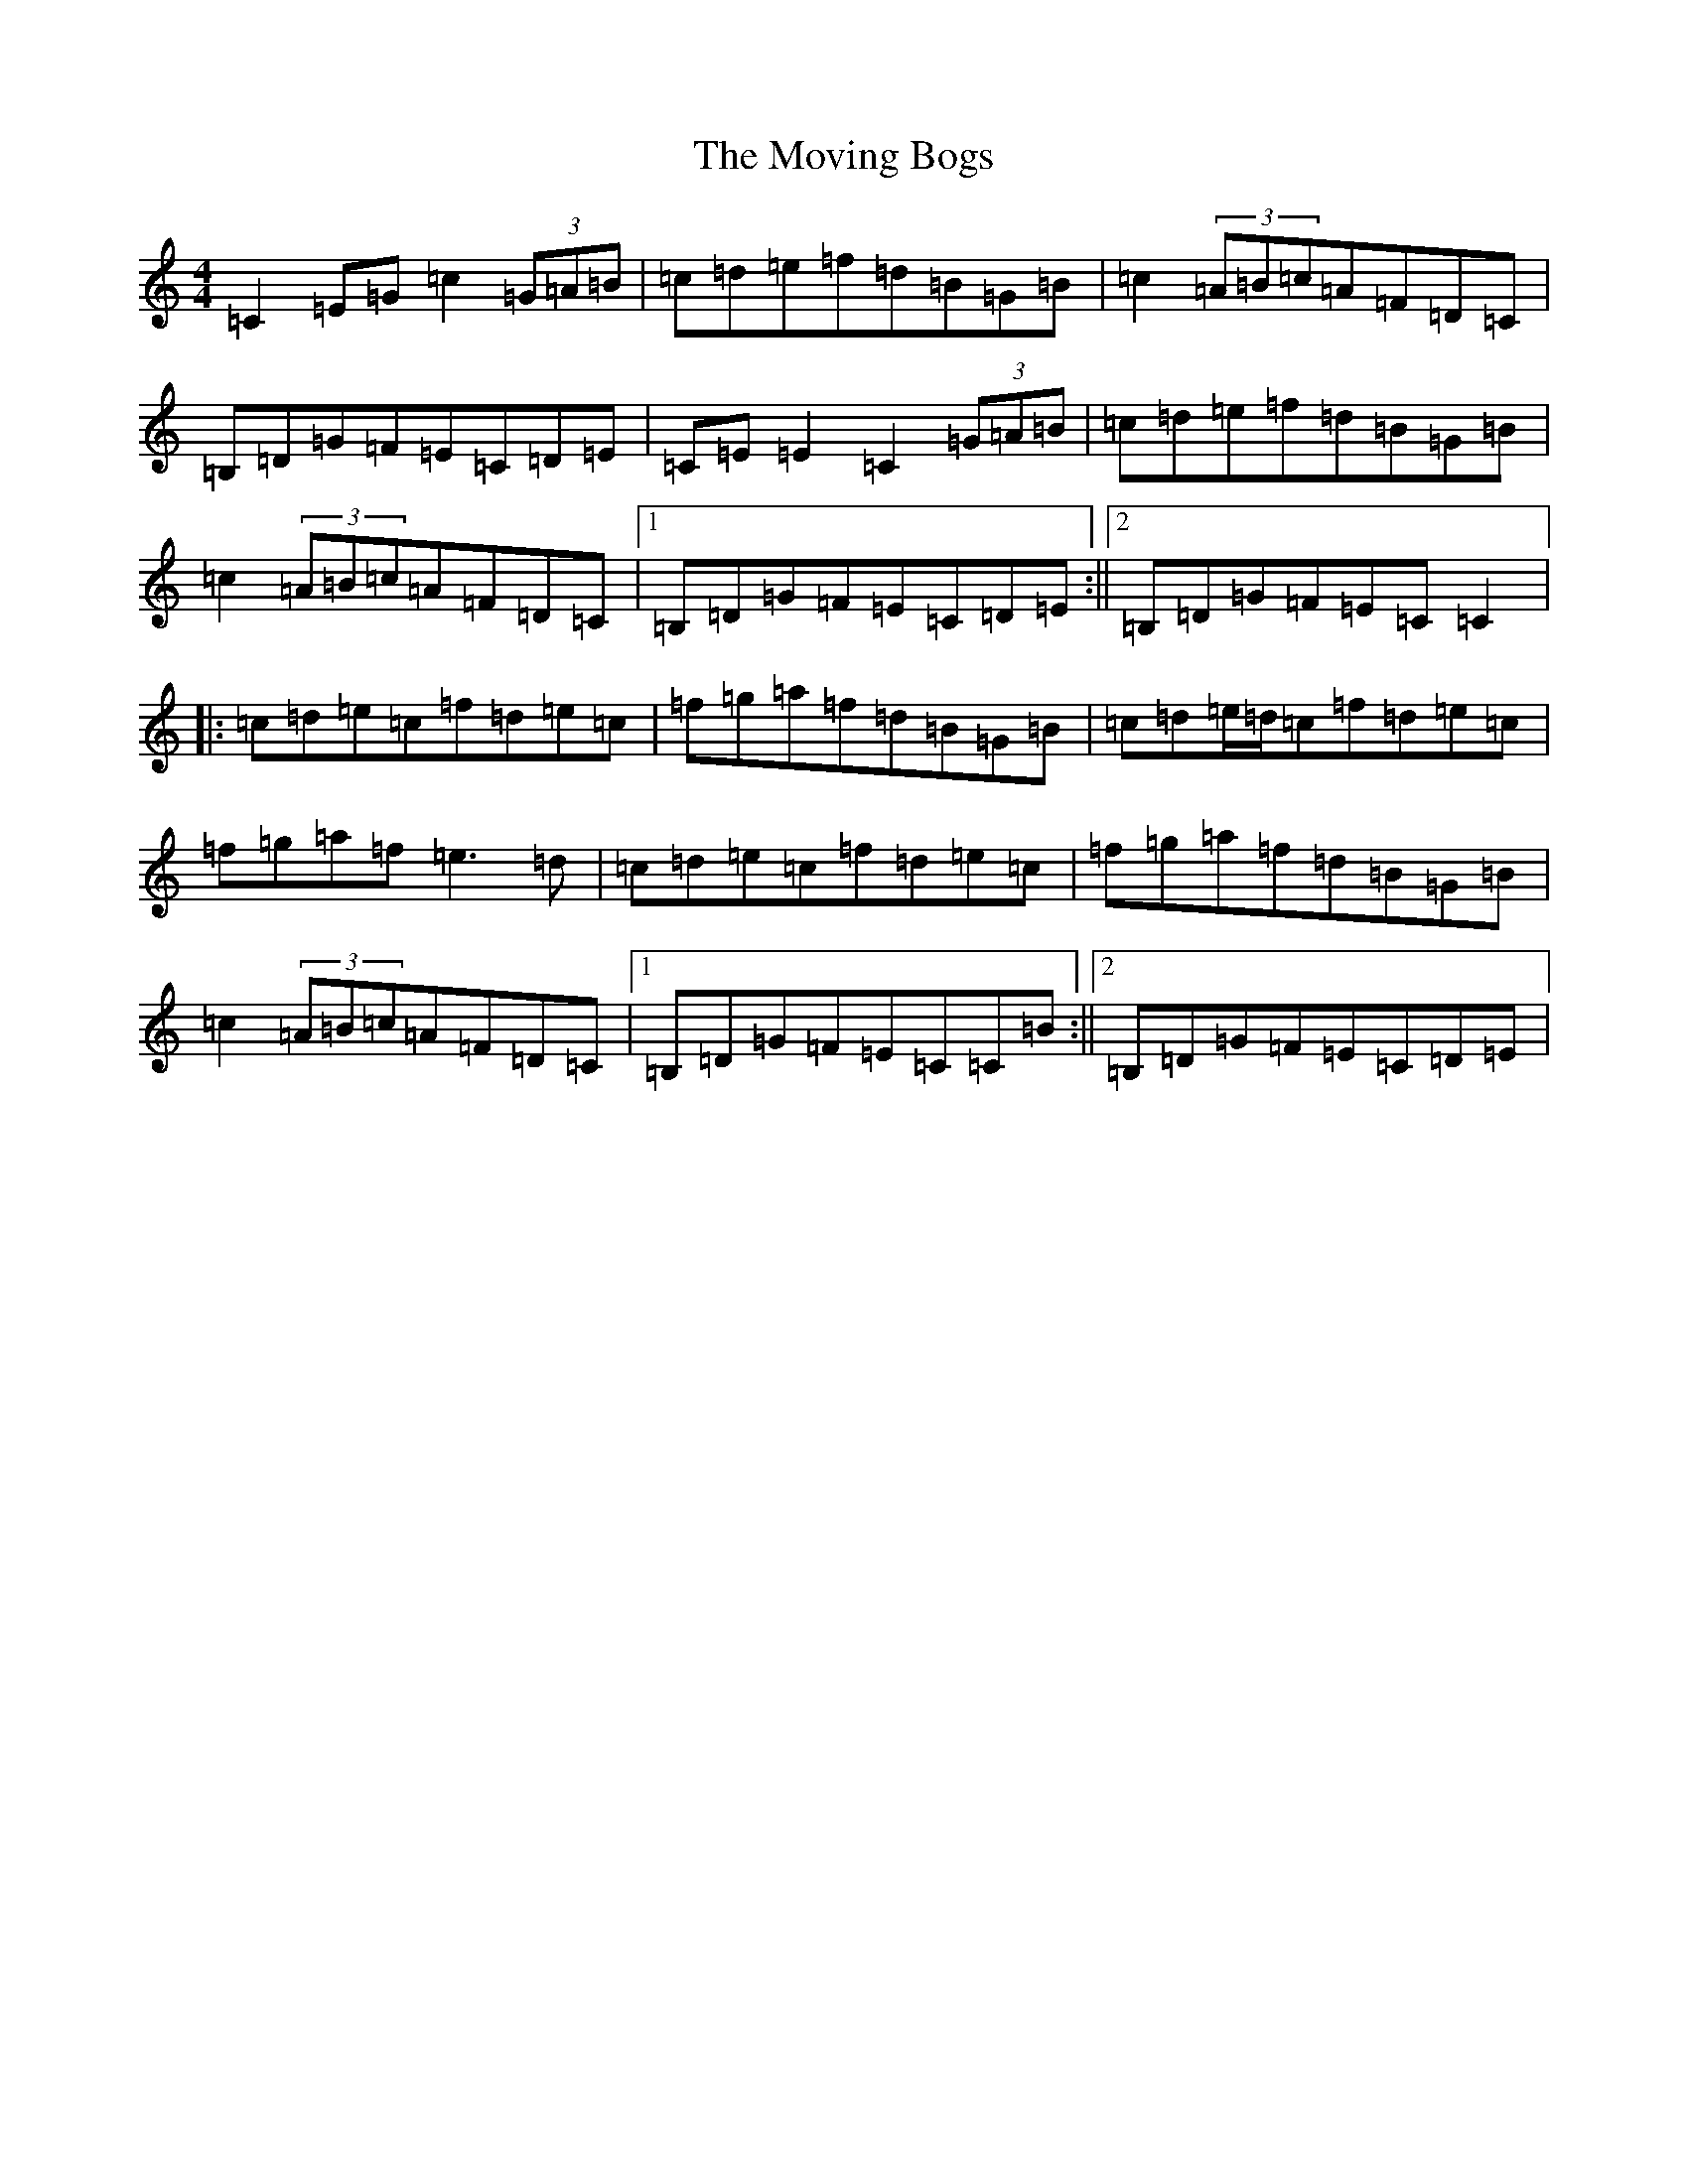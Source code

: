 X: 4863
T: Moving Bogs, The
S: https://thesession.org/tunes/716#setting1613
R: reel
M:4/4
L:1/8
K: C Major
=C2=E=G=c2(3=G=A=B|=c=d=e=f=d=B=G=B|=c2(3=A=B=c=A=F=D=C|=B,=D=G=F=E=C=D=E|=C=E=E2=C2(3=G=A=B|=c=d=e=f=d=B=G=B|=c2(3=A=B=c=A=F=D=C|1=B,=D=G=F=E=C=D=E:||2=B,=D=G=F=E=C=C2|:=c=d=e=c=f=d=e=c|=f=g=a=f=d=B=G=B|=c=d=e/2=d/2=c=f=d=e=c|=f=g=a=f=e3=d|=c=d=e=c=f=d=e=c|=f=g=a=f=d=B=G=B|=c2(3=A=B=c=A=F=D=C|1=B,=D=G=F=E=C=C=B:||2=B,=D=G=F=E=C=D=E|